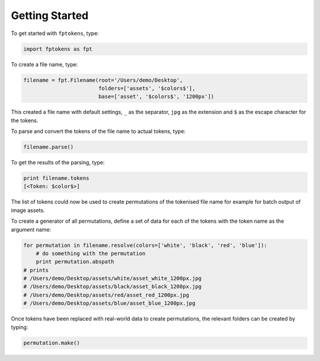 Getting Started
===============

To get started with ``fptokens``, type:

.. code-block:: python

    import fptokens as fpt

To create a file name, type:

.. code-block:: python

    filename = fpt.Filename(root='/Users/demo/Desktop',
                            folders=['assets', '$colors$'],
                            base=['asset', '$colors$', '1200px'])

This created a file name with default settings, ``_`` as the separator,
``jpg`` as the extension and ``$`` as the escape character for the tokens.

To parse and convert the tokens of the file name to actual tokens, type:

.. code-block:: python

    filename.parse()

To get the results of the parsing, type:

.. code-block:: python

    print filename.tokens
    [<Token: $color$>]

The list of tokens could now be used to create permutations of the tokenised
file name for example for batch output of image assets.

To create a generator of all permutations, define a set of data for each of the
tokens with the token name as the argument name:

.. code-block:: python

    for permutation in filename.resolve(colors=['white', 'black', 'red', 'blue']):
        # do something with the permutation
        print permutation.abspath
    # prints
    # /Users/demo/Desktop/assets/white/asset_white_1200px.jpg
    # /Users/demo/Desktop/assets/black/asset_black_1200px.jpg
    # /Users/demo/Desktop/assets/red/asset_red_1200px.jpg
    # /Users/demo/Desktop/assets/blue/asset_blue_1200px.jpg

Once tokens have been replaced with real-world data to create permutations,
the relevant folders can be created by typing:

.. code-block:: python

    permutation.make()
